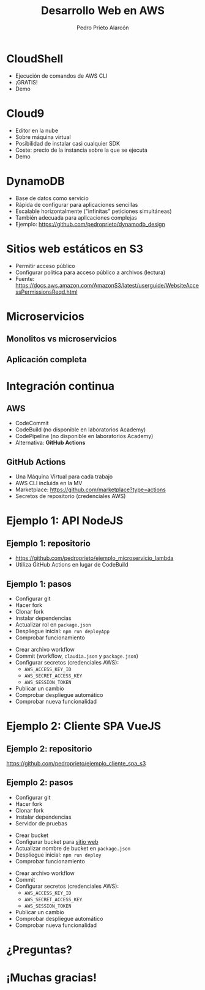#+TITLE: Desarrollo Web en AWS
#+AUTHOR: Pedro Prieto Alarcón
#+EMAIL: p.prietoalarcon@edu.gva.es
#+REVEAL_ROOT: https://cdn.jsdelivr.net/npm/reveal.js
#+REVEAL_THEME: black
#+REVEAL_HLEVEL: 1
#+OPTIONS: toc:nil num:nil timestamp:nil

* CloudShell
#+ATTR_REVEAL: :frag (roll-in) 
- Ejecución de comandos de AWS CLI
- ¡GRATIS!
- Demo

* Cloud9
#+ATTR_REVEAL: :frag (roll-in) 
- Editor en la nube
- Sobre máquina virtual
- Posibilidad de instalar casi cualquier SDK
- Coste: precio de la instancia sobre la que se ejecuta
- Demo

* DynamoDB
#+ATTR_REVEAL: :frag (roll-in) 
- Base de datos como servicio
- Rápida de configurar para aplicaciones sencillas
- Escalable horizontalmente ("infinitas" peticiones simultáneas)
- También adecuada para aplicaciones complejas
- Ejemplo: https://github.com/pedroprieto/dynamodb_design

* Sitios web estáticos en S3
#+ATTR_REVEAL: :frag (roll-in) 
- Permitir acceso público
- Configurar política para acceso público a archivos (lectura)
- Fuente: https://docs.aws.amazon.com/AmazonS3/latest/userguide/WebsiteAccessPermissionsReqd.html

* Microservicios
** Monolitos vs microservicios
[[./imagenes/microservicios.png]]

** Aplicación completa
[[./imagenes/aplicacion_completa_spa.png]]

* Integración continua
[[./imagenes/integracion_continua.png]]

** AWS
#+ATTR_REVEAL: :frag (roll-in) 
- CodeCommit
- CodeBuild (no disponible en laboratorios Academy)
- CodePipeline (no disponible en laboratorios Academy)
- Alternativa: *GitHub Actions*

** GitHub Actions
#+ATTR_REVEAL: :frag (roll-in) 
- Una Máquina Virtual para cada trabajo
- AWS CLI incluida en la MV 
- Marketplace: https://github.com/marketplace?type=actions
- Secretos de repositorio (credenciales AWS)

* Ejemplo 1: API NodeJS
[[./imagenes/integracion_continua_claudia.png]]

** Ejemplo 1: repositorio
- https://github.com/pedroprieto/ejemplo_microservicio_lambda
- Utiliza GitHub Actions en lugar de CodeBuild
  
** Ejemplo 1: pasos
#+ATTR_REVEAL: :frag (roll-in) 
- Configurar git
- Hacer fork
- Clonar fork
- Instalar dependencias
- Actualizar rol en ~package.json~
- Despliegue inicial: ~npm run deployApp~
- Comprobar funcionamiento
#+REVEAL: split
#+ATTR_REVEAL: :frag (roll-in) 
- Crear archivo workflow
- Commit (workflow, ~claudia.json~ y ~package.json~)
- Configurar secretos (credenciales AWS):
  - ~AWS_ACCESS_KEY_ID~
  - ~AWS_SECRET_ACCESS_KEY~
  - ~AWS_SESSION_TOKEN~
- Publicar un cambio
- Comprobar despliegue automático
- Comprobar nueva funcionalidad

* Ejemplo 2: Cliente SPA VueJS

** Ejemplo 2: repositorio
https://github.com/pedroprieto/ejemplo_cliente_spa_s3

** Ejemplo 2: pasos
#+ATTR_REVEAL: :frag (roll-in)
- Configurar git
- Hacer fork
- Clonar fork
- Instalar dependencias
- Servidor de pruebas
#+REVEAL: split
#+ATTR_REVEAL: :frag (roll-in)
- Crear bucket
- Configurar bucket para [[https://docs.aws.amazon.com/AmazonS3/latest/userguide/WebsiteAccessPermissionsReqd.html][sitio web]]
- Actualizar nombre de bucket en ~package.json~
- Despliegue inicial: ~npm run deploy~
- Comprobar funcionamiento
#+REVEAL: split
#+ATTR_REVEAL: :frag (roll-in)
- Crear archivo workflow
- Commit
- Configurar secretos (credenciales AWS):
  - ~AWS_ACCESS_KEY_ID~
  - ~AWS_SECRET_ACCESS_KEY~
  - ~AWS_SESSION_TOKEN~
- Publicar un cambio
- Comprobar despliegue automático
- Comprobar nueva funcionalidad

* ¿Preguntas?
[[./imagenes/preguntas.jpg]]

* ¡Muchas gracias!

